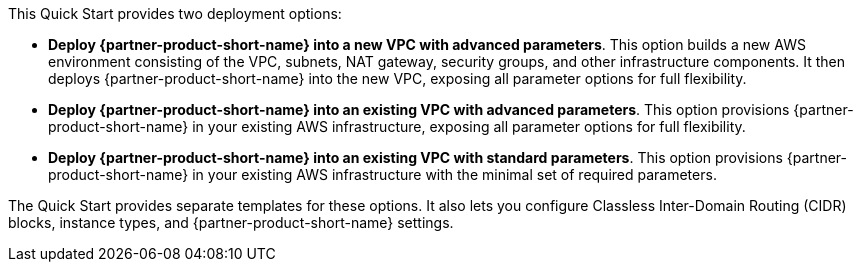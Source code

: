 // Edit this placeholder text to accurately describe your architecture.

This Quick Start provides two deployment options:

* *Deploy {partner-product-short-name} into a new VPC with advanced parameters*. This option builds a new AWS environment consisting of the VPC, subnets, NAT gateway, security groups, and other infrastructure components. It then deploys {partner-product-short-name} into the new VPC, exposing all parameter options for full flexibility.
* *Deploy {partner-product-short-name} into an existing VPC with advanced parameters*. This option provisions {partner-product-short-name} in your existing AWS infrastructure, exposing all parameter options for full flexibility.
* *Deploy {partner-product-short-name} into an existing VPC with standard parameters*. This option provisions {partner-product-short-name} in your existing AWS infrastructure with the minimal set of required parameters.

The Quick Start provides separate templates for these options. It also lets you configure Classless Inter-Domain Routing (CIDR) blocks, instance types, and {partner-product-short-name} settings.